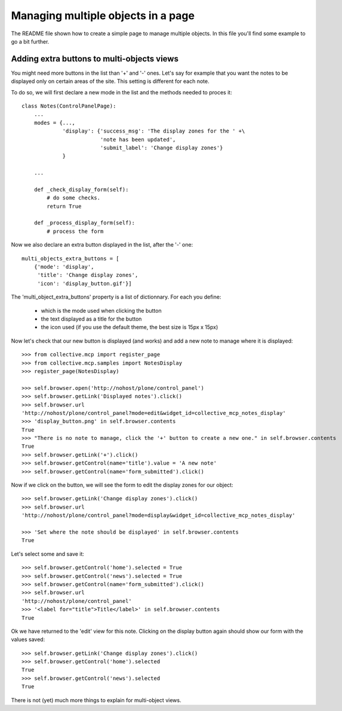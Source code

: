 Managing multiple objects in a page
===================================

The README file shown how to create a simple page to manage multiple
objects. In this file you'll find some example to go a bit further.


Adding extra buttons to multi-objects views
-------------------------------------------

You might need more buttons in the list than '+' and '-' ones. Let's
say for example that you want the notes to be displayed only on
certain areas of the site. This setting is different for each note.

To do so, we will first declare a new mode in the list and the methods
needed to proces it::
  
  class Notes(ControlPanelPage):
      ...
      modes = {...,
               'display': {'success_msg': 'The display zones for the ' +\
                           'note has been updated',
                       	   'submit_label': 'Change display zones'}
               }

      ...

      def _check_display_form(self):
          # do some checks.
	  return True

      def _process_display_form(self):
          # process the form

Now we also declare an extra button displayed in the list, after the
'-' one::

      multi_objects_extra_buttons = [
          {'mode': 'display',
           'title': 'Change display zones',
           'icon': 'display_button.gif'}]

The 'multi_object_extra_buttons' property is a list of
dictionnary. For each you define:

 - which is the mode used when clicking the button

 - the text displayed as a title for the button

 - the icon used (if you use the default theme, the best size is 15px
   x 15px)

Now let's check that our new button is displayed (and works) and add a
new note to manage where it is displayed::

    >>> from collective.mcp import register_page
    >>> from collective.mcp.samples import NotesDisplay
    >>> register_page(NotesDisplay)

    >>> self.browser.open('http://nohost/plone/control_panel')
    >>> self.browser.getLink('Displayed notes').click()
    >>> self.browser.url
    'http://nohost/plone/control_panel?mode=edit&widget_id=collective_mcp_notes_display'
    >>> 'display_button.png' in self.browser.contents
    True
    >>> "There is no note to manage, click the '+' button to create a new one." in self.browser.contents
    True
    >>> self.browser.getLink('+').click()
    >>> self.browser.getControl(name='title').value = 'A new note'
    >>> self.browser.getControl(name='form_submitted').click()

Now if we click on the button, we will see the form to edit the
display zones for our object::

    >>> self.browser.getLink('Change display zones').click()
    >>> self.browser.url
    'http://nohost/plone/control_panel?mode=display&widget_id=collective_mcp_notes_display'

    >>> 'Set where the note should be displayed' in self.browser.contents
    True

Let's select some and save it::

    >>> self.browser.getControl('home').selected = True
    >>> self.browser.getControl('news').selected = True
    >>> self.browser.getControl(name='form_submitted').click()
    >>> self.browser.url
    'http://nohost/plone/control_panel'
    >>> '<label for="title">Title</label>' in self.browser.contents
    True

Ok we have returned to the 'edit' view for this note. Clicking on the
display button again should show our form with the values saved::

    >>> self.browser.getLink('Change display zones').click()
    >>> self.browser.getControl('home').selected
    True
    >>> self.browser.getControl('news').selected
    True

There is not (yet) much more things to explain for multi-object
views.
